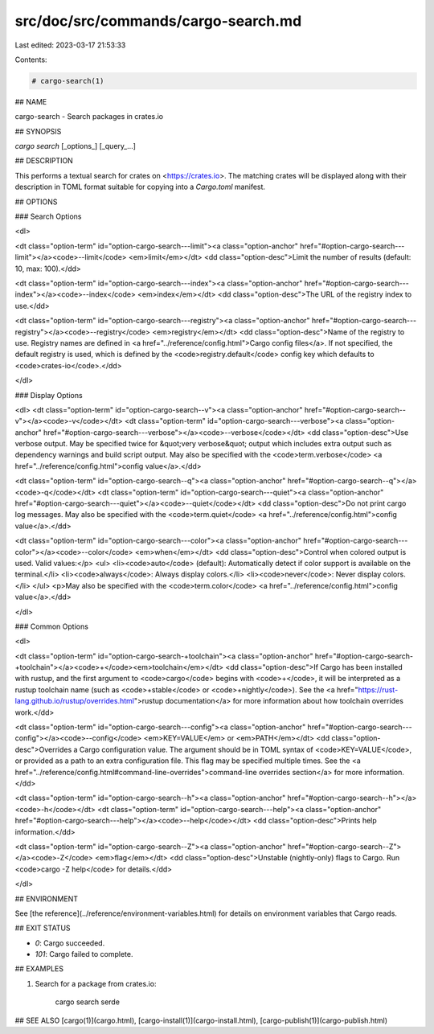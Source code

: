 src/doc/src/commands/cargo-search.md
====================================

Last edited: 2023-03-17 21:53:33

Contents:

.. code-block:: md

    # cargo-search(1)

## NAME

cargo-search - Search packages in crates.io

## SYNOPSIS

`cargo search` [_options_] [_query_...]

## DESCRIPTION

This performs a textual search for crates on <https://crates.io>. The matching
crates will be displayed along with their description in TOML format suitable
for copying into a `Cargo.toml` manifest.

## OPTIONS

### Search Options

<dl>

<dt class="option-term" id="option-cargo-search---limit"><a class="option-anchor" href="#option-cargo-search---limit"></a><code>--limit</code> <em>limit</em></dt>
<dd class="option-desc">Limit the number of results (default: 10, max: 100).</dd>


<dt class="option-term" id="option-cargo-search---index"><a class="option-anchor" href="#option-cargo-search---index"></a><code>--index</code> <em>index</em></dt>
<dd class="option-desc">The URL of the registry index to use.</dd>



<dt class="option-term" id="option-cargo-search---registry"><a class="option-anchor" href="#option-cargo-search---registry"></a><code>--registry</code> <em>registry</em></dt>
<dd class="option-desc">Name of the registry to use. Registry names are defined in <a href="../reference/config.html">Cargo config
files</a>. If not specified, the default registry is used,
which is defined by the <code>registry.default</code> config key which defaults to
<code>crates-io</code>.</dd>



</dl>

### Display Options

<dl>
<dt class="option-term" id="option-cargo-search--v"><a class="option-anchor" href="#option-cargo-search--v"></a><code>-v</code></dt>
<dt class="option-term" id="option-cargo-search---verbose"><a class="option-anchor" href="#option-cargo-search---verbose"></a><code>--verbose</code></dt>
<dd class="option-desc">Use verbose output. May be specified twice for &quot;very verbose&quot; output which
includes extra output such as dependency warnings and build script output.
May also be specified with the <code>term.verbose</code>
<a href="../reference/config.html">config value</a>.</dd>


<dt class="option-term" id="option-cargo-search--q"><a class="option-anchor" href="#option-cargo-search--q"></a><code>-q</code></dt>
<dt class="option-term" id="option-cargo-search---quiet"><a class="option-anchor" href="#option-cargo-search---quiet"></a><code>--quiet</code></dt>
<dd class="option-desc">Do not print cargo log messages.
May also be specified with the <code>term.quiet</code>
<a href="../reference/config.html">config value</a>.</dd>


<dt class="option-term" id="option-cargo-search---color"><a class="option-anchor" href="#option-cargo-search---color"></a><code>--color</code> <em>when</em></dt>
<dd class="option-desc">Control when colored output is used. Valid values:</p>
<ul>
<li><code>auto</code> (default): Automatically detect if color support is available on the
terminal.</li>
<li><code>always</code>: Always display colors.</li>
<li><code>never</code>: Never display colors.</li>
</ul>
<p>May also be specified with the <code>term.color</code>
<a href="../reference/config.html">config value</a>.</dd>


</dl>

### Common Options

<dl>

<dt class="option-term" id="option-cargo-search-+toolchain"><a class="option-anchor" href="#option-cargo-search-+toolchain"></a><code>+</code><em>toolchain</em></dt>
<dd class="option-desc">If Cargo has been installed with rustup, and the first argument to <code>cargo</code>
begins with <code>+</code>, it will be interpreted as a rustup toolchain name (such
as <code>+stable</code> or <code>+nightly</code>).
See the <a href="https://rust-lang.github.io/rustup/overrides.html">rustup documentation</a>
for more information about how toolchain overrides work.</dd>


<dt class="option-term" id="option-cargo-search---config"><a class="option-anchor" href="#option-cargo-search---config"></a><code>--config</code> <em>KEY=VALUE</em> or <em>PATH</em></dt>
<dd class="option-desc">Overrides a Cargo configuration value. The argument should be in TOML syntax of <code>KEY=VALUE</code>,
or provided as a path to an extra configuration file. This flag may be specified multiple times.
See the <a href="../reference/config.html#command-line-overrides">command-line overrides section</a> for more information.</dd>


<dt class="option-term" id="option-cargo-search--h"><a class="option-anchor" href="#option-cargo-search--h"></a><code>-h</code></dt>
<dt class="option-term" id="option-cargo-search---help"><a class="option-anchor" href="#option-cargo-search---help"></a><code>--help</code></dt>
<dd class="option-desc">Prints help information.</dd>


<dt class="option-term" id="option-cargo-search--Z"><a class="option-anchor" href="#option-cargo-search--Z"></a><code>-Z</code> <em>flag</em></dt>
<dd class="option-desc">Unstable (nightly-only) flags to Cargo. Run <code>cargo -Z help</code> for details.</dd>


</dl>


## ENVIRONMENT

See [the reference](../reference/environment-variables.html) for
details on environment variables that Cargo reads.


## EXIT STATUS

* `0`: Cargo succeeded.
* `101`: Cargo failed to complete.


## EXAMPLES

1. Search for a package from crates.io:

       cargo search serde

## SEE ALSO
[cargo(1)](cargo.html), [cargo-install(1)](cargo-install.html), [cargo-publish(1)](cargo-publish.html)


